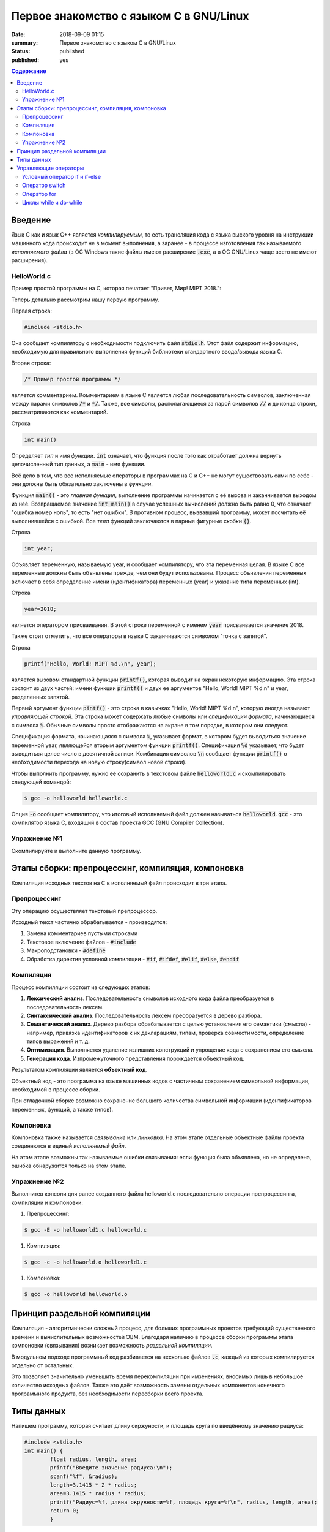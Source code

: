 Первое знакомство с языком C в GNU/Linux
########################################

:date: 2018-09-09 01:15
:summary: Первое знакомство с языком C в GNU/Linux
:status: published
:published: yes

.. default-role:: code

.. contents:: Содержание

Введение
========

Язык C как и язык C++ является *компилируемым*, то есть трансляция кода с языка выского уровня на инструкции машинного кода происходит не в момент выполнения, а заранее - в процессе изготовления так называемого *исполняемого файла* (в ОС Windows такие файлы имеют расширение `.exe`, а в ОС GNU/Linux чаще всего не имеют расширения).

HelloWorld.c
------------

Пример простой программы на C, которая печатает "Привет, Мир! MIPT 2018.":

.. code-block:: c
        :linenos:
        
        #include <stdio.h>
        /* Пример простой программы */
        int main()
        {
                int year;
                year=2018;
                printf("Hello, World! MIPT %d.\n", year)
                return 0;
        }

Теперь детально рассмотрим нашу первую программу.
        
Первая строка:

.. code-block:: c

        #include <stdio.h>

Она сообщает компилятору о необходимости подключить файл `stdio.h`. Этот файл содержит информацию, необходимую для правильного выполнения функций библиотеки стандартного ввода/вывода языка C.

Вторая строка:

.. code-block:: c
        
        /* Пример простой программы */

является комментарием.
Комментарием в языке C является любая последовательность символов, заключенная между парами символов `/*` и `*/`.
Также, все символы, располагающиеся за парой символов `//` и до конца строки, рассматриваются как комментарий.

Строка

.. code-block:: c

        int main()

Определяет *тип* и имя *функции*. `int` означает, что функция после того как отработает должна вернуть целочисленный тип данных, а `main` - имя функции.

Всё дело в том, что все исполняемые операторы в программах на C и C++ не могут существовать сами по себе - они должны быть обязательно заключены в *функции*.

Функция `main()` - это *главная функция*, выполнение программы начинается с её вызова и заканчивается выходом из неё. Возвращаемое значение `int main()` в случае успешных вычислений должно быть равно 0, что означает "ошибка номер ноль", то есть "нет ошибки". В противном процесс, вызвавший программу, может посчитать её выполнившейся с ошибкой.
Все *тела* функций заключаются в парные фигурные скобки `{}`.

Строка

.. code-block:: c

        int year;

Объявляет переменную, называемую year, и сообщает компилятору, что эта переменная целая. В языке C все переменные должны быть объявлены прежде, чем они будут использованы. Процесс объявления переменных включает в себя определение имени (идентификатора) переменных (year) и указание типа переменных (int).

Строка

.. code-block:: c

        year=2018;

является оператором присваивания. В этой строке переменной с именем `year` присваивается значение 2018.

Также стоит отметить, что все операторы в языке C заканчиваются символом "точка с запятой".

Строка

.. code-block:: c

        printf("Hello, World! MIPT %d.\n", year);

является вызовом стандартной функции `printf()`, которая выводит на экран некоторую информацию. Эта строка состоит из двух частей: имени функции `printf()` и двух ее аргументов "Hello, World! MIPT %d.\n" и year, разделенных запятой.

Первый аргумент функции `pintf()` - это строка в кавычках "Hello, World! MIPT %d.\n", которую иногда называют *управляющей строкой*. Эта строка может содержать любые символы или *спецификации формата*, начинающиеся с символа `%`. Обычные символы просто отображаются на экране в том порядке, в котором они следуют.

Спецификация формата, начинающаяся с символа `%`, указывает формат, в котором будет выводиться значение переменной year, являющейся вторым аргументом функции `printf()`. Спецификация `%d` указывает, что будет выводиться целое число в десятичной записи. Комбинация символов `\n` сообщает функции `printf()` о необходимости перехода на новую строку(символ новой строки).

Чтобы выполнить программу, нужно её сохранить в текстовом файле `helloworld.c` и скомпилировать следующей командой:

.. code-block:: c

        $ gcc -o helloworld helloworld.c

Опция `-o` сообщает компилятору, что итоговый исполняемый файл должен называться `helloworld`. `gcc` - это компилятор языка C, входящий в состав проекта GCC (GNU Compiler Collection). 

Упражнение №1
-------------

Скомпилируйте и выполните данную программу.

Этапы сборки: препроцессинг, компиляция, компоновка
===================================================

Компиляция исходных текстов на C в исполняемый файл происходит в три этапа.

.. image:: /images/lab1/lab1_1.png

Препроцессинг
-------------

Эту операцию осуществляет текстовый препроцессор.

Исходный текст частично обрабатывается - производятся:

#. Замена комментариев пустыми строками
#. Текстовое включение файлов - `#include`
#. Макроподстановки - `#define`
#. Обработка директив условной компиляции - `#if`, `#ifdef`, `#elif`, `#else`, `#endif`

Компиляция
----------

Процесс компиляции состоит из следующих этапов:

#. **Лексический анализ**. Последовательность символов исходного кода файла преобразуется в последовательность лексем.
#. **Синтаксический анализ**. Последовательность лексем преобразуется в дерево разбора.
#. **Семантический анализ**. Дерево разбора обрабатывается с целью установления его семантики (смысла) - например, привязка идентификаторов к их декларациям, типам, проверка совместимости, определение типов выражений и т. д.
#. **Оптимизация**. Выполняется удаление излишних конструкций и упрощение кода с сохранением его смысла.
#. **Генерация кода**. Изпромежуточного представления порождается объектный код.

Результатом компиляции является **объектный код**.

Объектный код - это программа на языке машинных кодов с частичным сохранением символьной информации, необходимой в процессе сборки.

При отладочной сборке возможно сохранение большого количества символьной информации (идентификаторов переменных, функций, а также типов).


Компоновка
----------

Компоновка также называется *связывание* или *линковка*. На этом этапе отдельные объектные файлы проекта соединяются в единый *исполняемый файл*.

На этом этапе возможны так называемые ошибки связывания: если функция была объявлена, но не определена, ошибка обнаружится только на этом этапе.

Упражнение №2
-------------

Выполнитев консоли для ранее созданного файла helloworld.c последовательно операции препроцессинга, компиляции и компоновки:

#. Препроцессинг:

.. code-block:: bash

        $ gcc -E -o helloworld1.c helloworld.c

#. Компиляция:

.. code-block:: bash

        $ gcc -c -o helloworld.o helloworld1.c

#. Компоновка:

.. code-block:: bash

        $ gcc -o helloworld helloworld.o

Принцип раздельной компиляции
=============================

Компиляция - алгоритмически сложный процесс, для больших программных проектов требующий существенного времени и вычислительных возможностей ЭВМ. Благодаря наличию в процессе сборки программы этапа компоновки (связывания) возникает возможность *раздельной компиляции*.

В модульном подходе программный код разбивается на несколько файлов `.c`, каждый из которых компилируется отдельно от остальных.

Это позволяет значительно уменьшить время перекомпиляции при имзенениях, вносимых лишь в небольшое количество исходных файлов. Также это даёт возможность замены отдельных компонентов конечного программного продукта, без необходимости пересборки всего проекта.

Типы данных
===========

Напишем программу, которая считает длину окржуности, и площадь круга по введённому значению радиуса:

.. code-block:: c

        #include <stdio.h>
        int main() {
                float radius, length, area;
                printf("Введите значение радиуса:\n");
                scanf("%f", &radius);
                length=3.1415 * 2 * radius;
                area=3.1415 * radius * radius;
                printf("Радиус=%f, длина окружности=%f, площадь круга=%f\n", radius, length, area);
                return 0;
                }

В этой программе тип переменной radius является float, соответственно также поменялись спецификаторы формата ввода и вывода переменной radius в функциях scanf() и printf().

Базовые типы данных:

#. **char**     - символьные,
#. **int**      - целые,
#. **float**    - с плавающей точкой,
#. **double**   - с плавающей точкой двойной длины,

Модификаторы типов данных:

#. **signed**   - знаковый,
#. **unsigned** - беззнаковый,
#. **long**     - длинный,
#. **short**    - короткий.

Все возможные типы данных с различными комбинациями модификаторов:

+--------------------+-------------------+------------------------------------+
|       Тип          | Размер в байтах   | Интервал изменения                 |
|                    | (битах)           |                                    |
+--------------------+-------------------+------------------------------------+
| char               | 1 (8)             | от -128              до 127        |
+--------------------+-------------------+------------------------------------+
| unsigned char      | 1 (8)             | от 0                 до 255        |
+--------------------+-------------------+------------------------------------+
| signed char        | 1 (8)             | от -128              до 127        |
+--------------------+-------------------+------------------------------------+
| int                | 2 (16)            | от -32768            до 32767      |
+--------------------+-------------------+------------------------------------+
| unsigned int       | 2 (16)            | от 0                 до 65535      |
+--------------------+-------------------+------------------------------------+
| signed int         | 2 (16)            | от -32768            до 32767      |
+--------------------+-------------------+------------------------------------+
| short int          | 2 (16)            | от -32768            до 32767      |
+--------------------+-------------------+------------------------------------+
| unsigned short int | 2 (16)            | от 0                 до 65535      |
+--------------------+-------------------+------------------------------------+
| signed short int   | 2 (16)            | от -32768            до 32767      |
+--------------------+-------------------+------------------------------------+
| long int           | 4 (32)            | от -2147483648       до 2147483647 |
+--------------------+-------------------+------------------------------------+
| signed long int    | 4 (32)            | от -2147483648       до 2147483647 |
+--------------------+-------------------+------------------------------------+
| unsigned long int  | 4 (32)            | от 0                 до 4294967295 |
+--------------------+-------------------+------------------------------------+
| float              | 4 (32)            | от 3.4E-38           до 3.4E 38    |
+--------------------+-------------------+------------------------------------+
| double             | 8 (64)            | от 1.7E-308          до 1.7E 308   |
+--------------------+-------------------+------------------------------------+
| long double        | 10 (80)           | от 3.4E-4932         до 3.4E 4932  |
+--------------------+-------------------+------------------------------------+

Основные команды формата (спецификаторы формата):

#. **%c** - символ,
#. **%d** - целое десятичное число,
#. **%i** - целое десятичное число,
#. **%e** - десятичное число в виде x.xx e+xx,
#. **%o** - восьмеричное число,
#. **%s** - строка символов,
#. **%x** - шестнадцатеричное число (5a5f),
#. **%p** - указатель,
#. **%n** - указатель в увеличенном формате.


Управляющие операторы
=====================

Управляющие операторы можно разбить на три категории:

#. **Условные операторы** if, if-else и switch.
#. **Операторы цикла** for, while и do-while.
#. **Операторы безусловного перехода** goto.


Условный оператор if и if-else
------------------------------

.. code-block:: c
        
        #include <stdio.h>
        int main() {
                int sgn;
                float x;
                printf("Введите число:");
                scanf("%f", &x);
                if (x > 0) {
                        sgn=1;
                        printf("Число %f положительное\n", x);
                        }
                else if (x < 0) {
                        sgn=-1;
                        printf("Число %f отрицательное\n", x);
                        }
                else {
                        sgn=0;
                        printf("Число %f равно нулю\n",x);
                        }
                return 0;
                }


Оператор switch
---------------

.. code-block:: c

        #include <stdio.h>
        int main() {
                char ch;
                printf("Введите заглавную букву русского алфавита:");
                ch=getchar();
                if (ch >= 'А' && ch <= 'Я'){
                        switch(ch) {
                                case 'А':
                                        printf("Аналит \n");
                                case 'Б':
                                        printf("Биология \n");
                                case 'В':
                                        printf("Вычматы \n");
                                case 'Г':
                                        printf("Генетика \n");
                                default:
                                        printf("Матан, теорвер и другие \n");
                                }
                       }
               else {
                printf("Надо было ввести заглавную русскую букву \n");
               }
               return 0;
               }


Оператор for
------------

.. code-block:: c

        #include <stdio.h>
        int main() {
                int i;
                for (i=10; i>0; i--) {
                        printf("%d\n", i);
                        }
                printf("Конец обратного отсчёта\n");
                return 0;
                }


Циклы while и do-while
----------------------

.. code-block:: c

        #include <stdio.h>
        #include <stdlib.h>
        #include <time.h>
        int main() {
                int s, x;
                int n=0;
                randomize();
                s=random(100) + 1;
                do {
                        printf("Введите число от 1 до 100: ");
                        scanf("%d", &x);
                        n++;
                        if (s < x) {
                                printf("Загаданное число меньше\n");
                                }
                        if (s > x) {
                                printf("Загаданное число больше\n");
                                }
                        } while (s-x);
               printf("Вы угадали число !\n");
               printf("Затратили на угадывание %d попыток\n", n);
               return 0;
               }
